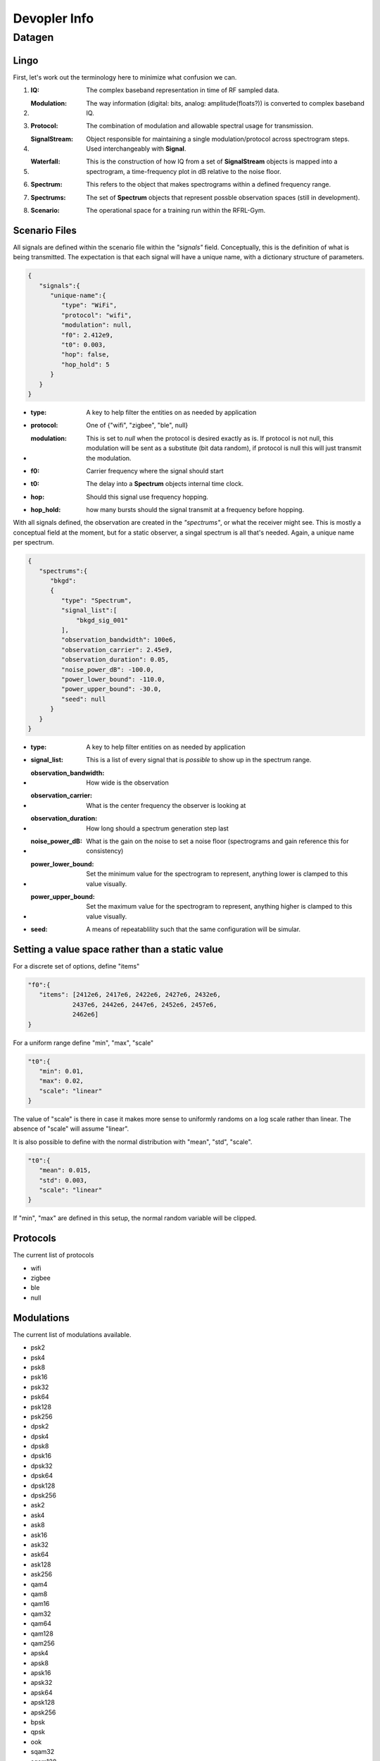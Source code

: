
Devopler Info
=============

Datagen
-------

Lingo
^^^^^

First, let's work out the terminology here to minimize what confusion we can.

#. :IQ: The complex baseband representation in time of RF sampled data.
#. :Modulation: The way information (digital: bits, analog: amplitude(floats?)) is converted to complex baseband IQ.
#. :Protocol: The combination of modulation and allowable spectral usage for transmission.
#. :SignalStream: Object responsible for maintaining a single modulation/protocol across spectrogram steps. Used interchangeably with **Signal**.
#. :Waterfall: This is the construction of how IQ from a set of **SignalStream** objects is mapped into a spectrogram, a time-frequency plot in dB relative to the noise floor.
#. :Spectrum: This refers to the object that makes spectrograms within a defined frequency range.
#. :Spectrums: The set of **Spectrum** objects that represent possble observation spaces (still in development).
#. :Scenario: The operational space for a training run within the RFRL-Gym.


Scenario Files
^^^^^^^^^^^^^^

All signals are defined within the scenario file within the *"signals"* field.
Conceptually, this is the definition of what is being transmitted.
The expectation is that each signal will have a unique name, with a dictionary structure of parameters.

.. code-block:: json

   {
      "signals":{
         "unique-name":{
            "type": "WiFi",
            "protocol": "wifi",
            "modulation": null,
            "f0": 2.412e9,
            "t0": 0.003,
            "hop": false,
            "hop_hold": 5
         }
      }
   }

* :type: A key to help filter the entities on as needed by application
* :protocol: One of \{"wifi", "zigbee", "ble", null\}
* :modulation: This is set to *null* when the protocol is desired exactly as is. If protocol is not null, this modulation will be sent as a substitute (bit data random), if protocol is null this will just transmit the modulation.
* :f0: Carrier frequency where the signal should start
* :t0: The delay into a **Spectrum** objects internal time clock.
* :hop: Should this signal use frequency hopping.
* :hop_hold: how many bursts should the signal transmit at a frequency before hopping.

With all signals defined, the observation are created in the *"spectrums"*, or what the receiver might see.
This is mostly a conceptual field at the moment, but for a static observer, a singal spectrum is all that's needed.
Again, a unique name per spectrum.

.. code-block:: json

   {
      "spectrums":{
         "bkgd":
         {
            "type": "Spectrum",
            "signal_list":[
                "bkgd_sig_001"
            ],
            "observation_bandwidth": 100e6,
            "observation_carrier": 2.45e9,
            "observation_duration": 0.05,
            "noise_power_dB": -100.0,
            "power_lower_bound": -110.0,
            "power_upper_bound": -30.0,
            "seed": null
         }
      }
   }

* :type: A key to help filter entities on as needed by application
* :signal_list: This is a list of every signal that is *possible* to show up in the spectrum range.
* :observation_bandwidth: How wide is the observation
* :observation_carrier: What is the center frequency the observer is looking at
* :observation_duration: How long should a spectrum generation step last
* :noise_power_dB: What is the gain on the noise to set a noise floor (spectrograms and gain reference this for consistency)
* :power_lower_bound: Set the minimum value for the spectrogram to represent, anything lower is clamped to this value visually.
* :power_upper_bound: Set the maximum value for the spectrogram to represent, anything higher is clamped to this value visually.
* :seed: A means of repeatablility such that the same configuration will be simular.

Setting a value space rather than a static value
^^^^^^^^^^^^^^^^^^^^^^^^^^^^^^^^^^^^^^^^^^^^^^^^

For a discrete set of options, define "items"

.. code-block:: json

   "f0":{
      "items": [2412e6, 2417e6, 2422e6, 2427e6, 2432e6,
               2437e6, 2442e6, 2447e6, 2452e6, 2457e6,
               2462e6]
   }

For a uniform range define "min", "max", "scale"

.. code-block:: json

   "t0":{
      "min": 0.01,
      "max": 0.02,
      "scale": "linear"
   }

The value of "scale" is there in case it makes more sense to uniformly randoms on a log scale rather than linear.
The absence of "scale" will assume "linear".

It is also possible to define with the normal distribution with "mean", "std", "scale".

.. code-block:: json

   "t0":{
      "mean": 0.015,
      "std": 0.003,
      "scale": "linear"
   }

If "min", "max" are defined in this setup, the normal random variable will be clipped.


Protocols
^^^^^^^^^

The current list of protocols

- wifi
- zigbee
- ble
- null

Modulations
^^^^^^^^^^^

The current list of modulations available.

- psk2
- psk4
- psk8
- psk16
- psk32
- psk64
- psk128
- psk256
- dpsk2
- dpsk4
- dpsk8
- dpsk16
- dpsk32
- dpsk64
- dpsk128
- dpsk256
- ask2
- ask4
- ask8
- ask16
- ask32
- ask64
- ask128
- ask256
- qam4
- qam8
- qam16
- qam32
- qam64
- qam128
- qam256
- apsk4
- apsk8
- apsk16
- apsk32
- apsk64
- apsk128
- apsk256
- bpsk
- qpsk
- ook
- sqam32
- sqam128
- v29
- arb16opt
- arb32opt
- arb64opt
- arb128opt
- arb256opt
- arb64vt
- pi4dqpsk
